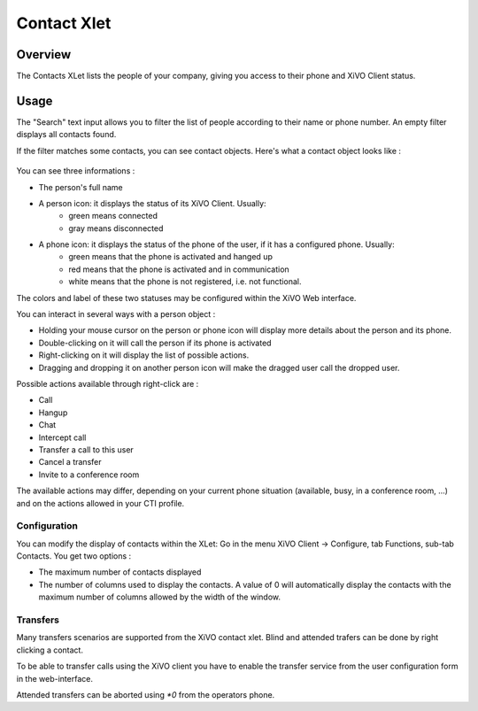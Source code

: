 .. index:: Contacts

************
Contact Xlet
************

Overview
========

The Contacts XLet lists the people of your company, giving you access to their phone and XiVO Client status.

.. figure:: /cti_client/images/cti_client-contacts.png


Usage
=====

The "Search" text input allows you to filter the list of people according to their name or phone number. An empty filter displays all contacts found.

If the filter matches some contacts, you can see contact objects.
Here's what a contact object looks like :

.. figure:: /cti_client/images/cti_client-contacts-object.png

You can see three informations :

* The person's full name
* A person icon: it displays the status of its XiVO Client. Usually:
    * green means connected
    * gray means disconnected
* A phone icon: it displays the status of the phone of the user, if it has a configured phone. Usually:
    * green means that the phone is activated and hanged up
    * red means that the phone is activated and in communication
    * white means that the phone is not registered, i.e. not functional.

The colors and label of these two statuses may be configured within the XiVO Web interface.

.. TODO :ref:`cti_presences`
.. TODO :ref:`cti_phonehints`

You can interact in several ways with a person object :

* Holding your mouse cursor on the person or phone icon will display more details about the person and its phone.
* Double-clicking on it will call the person if its phone is activated
* Right-clicking on it will display the list of possible actions.
* Dragging and dropping it on another person icon will make the dragged user call the dropped user.

Possible actions available through right-click are :

* Call
* Hangup
* Chat
* Intercept call
* Transfer a call to this user
* Cancel a transfer
* Invite to a conference room

The available actions may differ, depending on your current phone situation (available, busy, in a conference room, ...) and on the actions allowed in your CTI profile.

.. TODO :ref:`cti_profiles`


Configuration
-------------

You can modify the display of contacts within the XLet: Go in the menu XiVO Client -> Configure, tab Functions, sub-tab Contacts. You get two options :

* The maximum number of contacts displayed
* The number of columns used to display the contacts. A value of 0 will automatically display the contacts with the maximum number of columns allowed by the width of the window.

Transfers
---------

Many transfers scenarios are supported from the XiVO contact xlet. Blind and attended trafers can
be done by right clicking a contact.

To be able to transfer calls using the XiVO client you have to enable the transfer service from the
user configuration form in the web-interface.

Attended transfers can be aborted using `*0` from the operators phone.
